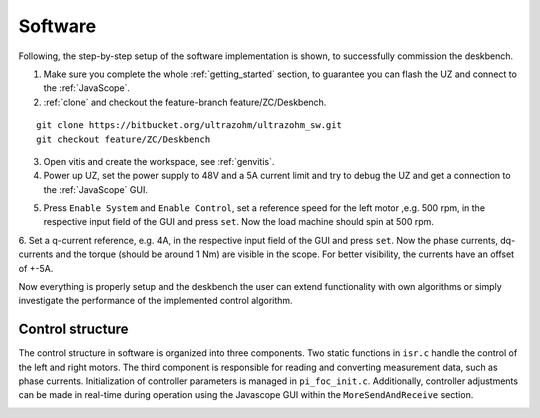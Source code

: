 .. _deskbench_software:

==========
Software 
==========

Following, the step-by-step setup of the software implementation is shown, to successfully commission the deskbench.

1. Make sure you complete the whole :ref:`getting_started` section, to guarantee you can flash the UZ and connect to the :ref:`JavaScope`.

2. :ref:`clone` and checkout the feature-branch feature/ZC/Deskbench.

::

   git clone https://bitbucket.org/ultrazohm/ultrazohm_sw.git
   git checkout feature/ZC/Deskbench

3. Open vitis and create the workspace, see :ref:`genvitis`.

4. Power up UZ, set the power supply to 48V and a 5A current limit and try to debug the UZ and get a connection to the :ref:`JavaScope` GUI.

.. image:: Deskbench/connected_1.png
  :height: 500
  :align: center

5. Press ``Enable System`` and ``Enable Control``, set a reference speed for the left motor ,e.g. 500 rpm, in the respective input field of the GUI and press ``set``. Now the load machine should spin at 500 rpm.

.. image:: Deskbench/connected_2.png
  :height: 500
  :align: center

6. Set a q-current reference, e.g. 4A, in the respective input field of the GUI and press ``set``. Now the phase currents, dq-currents and the torque (should be around 1 Nm) are visible in the scope.
For better visibility, the currents have an offset of +-5A. 

.. image:: Deskbench/connected_3.png
  :height: 500
  :align: center

Now everything is properly setup and the deskbench the user can extend functionality with own algorithms or simply investigate the performance of the implemented control algorithm.

Control structure
==================

The control structure in software is organized into three components. Two static functions in ``isr.c`` handle the control of the left and right motors. The third component is responsible for reading and converting measurement data, such as phase currents. 
Initialization of controller parameters is managed in ``pi_foc_init.c``. 
Additionally, controller adjustments can be made in real-time during operation using the Javascope GUI within the ``MoreSendAndReceive`` section.

.. image:: Deskbench/controller_adjustment.png
  :height: 500
  :align: center

